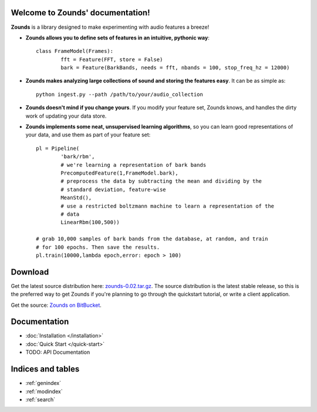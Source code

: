 .. Zounds documentation master file, created by
   sphinx-quickstart on Fri Mar 23 10:54:41 2012.
   You can adapt this file completely to your liking, but it should at least
   contain the root `toctree` directive.


Welcome to Zounds' documentation!
==================================
**Zounds** is a library designed to make experimenting with audio features a breeze!

- **Zounds allows you to define sets of features in an intuitive, pythonic way**::

	class FrameModel(Frames):
		fft = Feature(FFT, store = False)
		bark = Feature(BarkBands, needs = fft, nbands = 100, stop_freq_hz = 12000)

- **Zounds makes analyzing large collections of sound and storing the features easy**. It can be as simple as::

	python ingest.py --path /path/to/your/audio_collection

- **Zounds doesn't mind if you change yours**. If you modify your feature set, Zounds knows, and handles the dirty work of updating your data store.

- **Zounds implements some neat, unsupervised learning algorithms**, so you can learn good representations of your data, and use them as part of your feature set::
	 
	pl = Pipeline(
		'bark/rbm',
		# we're learning a representation of bark bands
		PrecomputedFeature(1,FrameModel.bark),
		# preprocess the data by subtracting the mean and dividing by the 
		# standard deviation, feature-wise
		MeanStd(),
		# use a restricted boltzmann machine to learn a representation of the 
		# data
		LinearRbm(100,500))
	
	# grab 10,000 samples of bark bands from the database, at random, and train
	# for 100 epochs. Then save the results.
	pl.train(10000,lambda epoch,error: epoch > 100)
	

Download
====================================
Get the latest source distribution here: `zounds-0.02.tar.gz <https://bitbucket.org/jvinyard/zounds2/downloads/zounds-0.02.tar.gz>`_.
The source distribution is the latest stable release, so this is the preferred way to get Zounds if you're planning to go through the quickstart tutorial, or write a client application.

Get the source: `Zounds on BitBucket <https://bitbucket.org/jvinyard/zounds2/src>`_.

Documentation
=====================================
* :doc:`Installation </installation>`
* :doc:`Quick Start </quick-start>`
* TODO: API Documentation


Indices and tables
==================

* :ref:`genindex`
* :ref:`modindex`
* :ref:`search`

